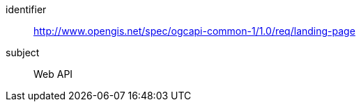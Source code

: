 [[rc_landing-page]]
////
[cols="1,4",width="90%"]
|===
2+|*Requirements Class*
2+|http://www.opengis.net/spec/ogcapi-common-1/1.0/req/landing-page
|Target type |Web API
|===
////

[requirements_class]
====
[%metadata]
identifier:: http://www.opengis.net/spec/ogcapi-common-1/1.0/req/landing-page
subject:: Web API
====
